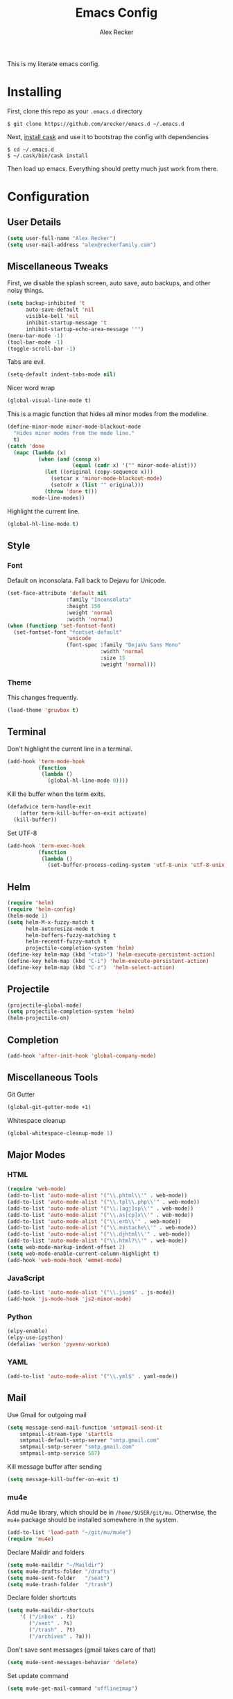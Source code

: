 #+TITLE: Emacs Config
#+AUTHOR: Alex Recker
#+EMAIL: alex@reckerfamily.com
#+STARTUP: showeverything
This is my literate emacs config.
* Installing
  First, clone this repo as your ~.emacs.d~ directory
  #+BEGIN_SRC shell
  $ git clone https://github.com/arecker/emacs.d ~/.emacs.d
  #+END_SRC
  Next, [[http://cask.readthedocs.org/en/latest/guide/installation.html][install cask]] and use it to bootstrap the config with dependencies
  #+BEGIN_SRC shell
  $ cd ~/.emacs.d
  $ ~/.cask/bin/cask install
  #+END_SRC
  Then load up emacs.  Everything should pretty much just work from there.
* Configuration
** User Details
   #+BEGIN_SRC emacs-lisp
   (setq user-full-name "Alex Recker")
   (setq user-mail-address "alex@reckerfamily.com")
   #+END_SRC
** Miscellaneous Tweaks
   First, we disable the splash screen, auto save, auto backups, and other noisy things.
   #+BEGIN_SRC emacs-lisp
   (setq backup-inhibited 't
         auto-save-default 'nil
         visible-bell 'nil
         inhibit-startup-message 't
         inhibit-startup-echo-area-message '"")
   (menu-bar-mode -1)
   (tool-bar-mode -1)
   (toggle-scroll-bar -1)
   #+END_SRC
   Tabs are evil.
   #+BEGIN_SRC emacs-lisp
   (setq-default indent-tabs-mode nil)
   #+END_SRC
   Nicer word wrap
   #+BEGIN_SRC emacs-lisp
   (global-visual-line-mode t)
   #+END_SRC
   This is a magic function that hides all minor modes from the modeline.
   #+BEGIN_SRC emacs-lisp
   (define-minor-mode minor-mode-blackout-mode
     "Hides minor modes from the mode line."
     t)
   (catch 'done
     (mapc (lambda (x)
             (when (and (consp x)
                        (equal (cadr x) '("" minor-mode-alist)))
               (let ((original (copy-sequence x)))
                 (setcar x 'minor-mode-blackout-mode)
                 (setcdr x (list "" original)))
               (throw 'done t)))
           mode-line-modes))
   #+END_SRC
   Highlight the current line.
   #+BEGIN_SRC emacs-lisp
   (global-hl-line-mode t)
   #+END_SRC
** Style
*** Font
    Default on inconsolata.  Fall back to Dejavu for Unicode.
    #+BEGIN_SRC emacs-lisp
    (set-face-attribute 'default nil
                       :family "Inconsolata"
                       :height 150
                       :weight 'normal
                       :width 'normal)
    (when (functionp 'set-fontset-font)
      (set-fontset-font "fontset-default"
                       'unicode
                       (font-spec :family "DejaVu Sans Mono"
                                  :width 'normal
                                  :size 15
                                  :weight 'normal)))
    #+END_SRC
*** Theme
    This changes frequently.
    #+BEGIN_SRC emacs-lisp
   (load-theme 'gruvbox t)
    #+END_SRC
** Terminal
   Don't highlight the current line in a terminal.
   #+BEGIN_SRC emacs-lisp
   (add-hook 'term-mode-hook
             (function
              (lambda ()
                (global-hl-line-mode 0))))
   #+END_SRC
   Kill the buffer when the term exits.
   #+BEGIN_SRC emacs-lisp
   (defadvice term-handle-exit
       (after term-kill-buffer-on-exit activate)
     (kill-buffer))
   #+END_SRC
   Set UTF-8
   #+BEGIN_SRC emacs-lisp
   (add-hook 'term-exec-hook
             (function
              (lambda ()
                (set-buffer-process-coding-system 'utf-8-unix 'utf-8-unix))))
   #+END_SRC
** Helm
   #+BEGIN_SRC emacs-lisp
   (require 'helm)
   (require 'helm-config)
   (helm-mode 1)
   (setq helm-M-x-fuzzy-match t
         helm-autoresize-mode t
         helm-buffers-fuzzy-matching t
         helm-recentf-fuzzy-match t
         projectile-completion-system 'helm)
   (define-key helm-map (kbd "<tab>") 'helm-execute-persistent-action)
   (define-key helm-map (kbd "C-i") 'helm-execute-persistent-action)
   (define-key helm-map (kbd "C-z")  'helm-select-action)
   #+END_SRC
** Projectile
   #+BEGIN_SRC emacs-lisp
   (projectile-global-mode)
   (setq projectile-completion-system 'helm)
   (helm-projectile-on)
   #+END_SRC
** Completion
   #+BEGIN_SRC emacs-lisp
   (add-hook 'after-init-hook 'global-company-mode)
   #+END_SRC
** Miscellaneous Tools
   Git Gutter
   #+BEGIN_SRC emacs-lisp
   (global-git-gutter-mode +1)
   #+END_SRC
   Whitespace cleanup
   #+BEGIN_SRC emacs-lisp
   (global-whitespace-cleanup-mode 1)
   #+END_SRC
** Major Modes
*** HTML
    #+BEGIN_SRC emacs-lisp
    (require 'web-mode)
    (add-to-list 'auto-mode-alist '("\\.phtml\\'" . web-mode))
    (add-to-list 'auto-mode-alist '("\\.tpl\\.php\\'" . web-mode))
    (add-to-list 'auto-mode-alist '("\\.[agj]sp\\'" . web-mode))
    (add-to-list 'auto-mode-alist '("\\.as[cp]x\\'" . web-mode))
    (add-to-list 'auto-mode-alist '("\\.erb\\'" . web-mode))
    (add-to-list 'auto-mode-alist '("\\.mustache\\'" . web-mode))
    (add-to-list 'auto-mode-alist '("\\.djhtml\\'" . web-mode))
    (add-to-list 'auto-mode-alist '("\\.html?\\'" . web-mode))
    (setq web-mode-markup-indent-offset 2)
    (setq web-mode-enable-current-column-highlight t)
    (add-hook 'web-mode-hook 'emmet-mode)
    #+END_SRC
*** JavaScript
    #+BEGIN_SRC emacs-lisp
    (add-to-list 'auto-mode-alist '("\\.json$" . js-mode))
    (add-hook 'js-mode-hook 'js2-minor-mode)
    #+END_SRC
*** Python
    #+BEGIN_SRC emacs-lisp
    (elpy-enable)
    (elpy-use-ipython)
    (defalias 'workon 'pyvenv-workon)
    #+END_SRC
*** YAML
    #+BEGIN_SRC emacs-lisp
    (add-to-list 'auto-mode-alist '("\\.yml$" . yaml-mode))
    #+END_SRC
    
** Mail
   Use Gmail for outgoing mail
   #+BEGIN_SRC emacs-lisp
   (setq message-send-mail-function 'smtpmail-send-it
       smtpmail-stream-type 'starttls
       smtpmail-default-smtp-server "smtp.gmail.com"
       smtpmail-smtp-server "smtp.gmail.com"
       smtpmail-smtp-service 587)
   #+END_SRC
   Kill message buffer after sending
   #+BEGIN_SRC emacs-lisp
   (setq message-kill-buffer-on-exit t)
   #+END_SRC
*** mu4e
    Add mu4e library, which should be in ~/home/$USER/git/mu~.
    Otherwise, the ~mu4e~ package should be installed somewhere in the system.
    #+BEGIN_SRC emacs-lisp
    (add-to-list 'load-path "~/git/mu/mu4e")
    (require 'mu4e)
    #+END_SRC
    Declare Maildir and folders
    #+BEGIN_SRC emacs-lisp
    (setq mu4e-maildir "~/Maildir")
    (setq mu4e-drafts-folder "/drafts")
    (setq mu4e-sent-folder   "/sent")
    (setq mu4e-trash-folder  "/trash")
    #+END_SRC
    Declare folder shortcuts
    #+BEGIN_SRC emacs-lisp
    (setq mu4e-maildir-shortcuts
        '( ("/inbox" . ?i)
           ("/sent" . ?s)
           ("/trash" . ?t)
           ("/archives" . ?a)))
    #+END_SRC
    Don't save sent messages (gmail takes care of that)
    #+BEGIN_SRC emacs-lisp
    (setq mu4e-sent-messages-behavior 'delete)
    #+END_SRC
    Set update command
    #+BEGIN_SRC emacs-lisp
    (setq mu4e-get-mail-command "offlineimap")
    #+END_SRC
** Services
   Start the emacs server
   #+BEGIN_SRC emacs-lisp
   (load "server")
   (unless (server-running-p) (server-start))
   #+END_SRC
** Fun
   Print a wilfred quote in the scratch buffer
   #+BEGIN_SRC emacs-lisp
(when (executable-find "/usr/local/bin/wilfred-say")
  (setq initial-scratch-message
        (concat
         (mapconcat
          (lambda (x) (concat ";; " x))
          (split-string (shell-command-to-string "/usr/local/bin/wilfred-say") "\n"
                        t) "\n")
         "\n\n")))
   #+END_SRC
** Registers
   #+BEGIN_SRC emacs-lisp
   (set-register ?e '(file . "~/.emacs.d/README.org"))
   (set-register ?g '(file . "~/git"))
   (set-register ?d '(file . "~/Desktop"))
   #+END_SRC
** Key Bindings
   #+BEGIN_SRC emacs-lisp
   (global-set-key (kbd "C-c C-SPC") '(lambda () (interactive) (ansi-term "/bin/bash")))
   (global-set-key (kbd "C-c SPC") '(lambda () (interactive) (ansi-term "/usr/bin/zsh")))
   (global-set-key (kbd "C-x g") 'magit-status)
   (global-set-key (kbd "C-s") 'helm-swoop)
   (global-set-key (kbd "C-x f") 'helm-projectile-find-file)
   (global-set-key (kbd "C-x M-m") 'mu4e)
   #+END_SRC
